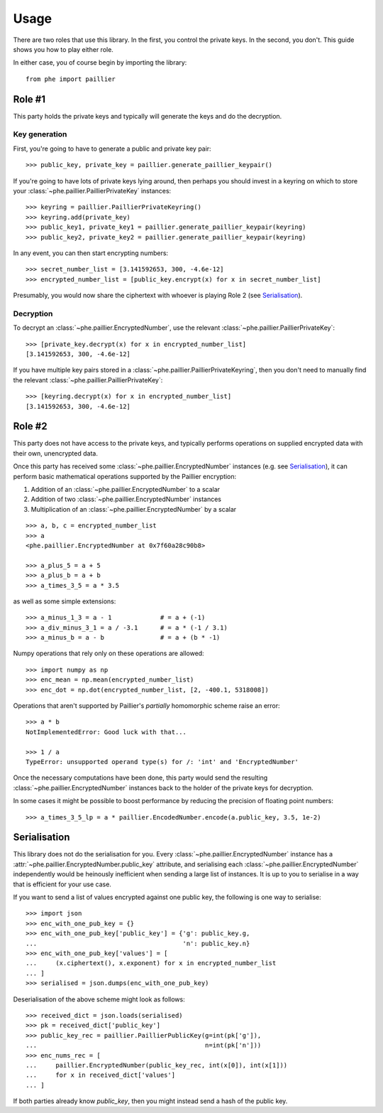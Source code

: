 .. _usage:

Usage
=====

There are two roles that use this library. In the first, you control the private keys. In the
second, you don't. This guide shows you how to play either role.

In either case, you of course begin by importing the library::

    from phe import paillier


Role #1
-------

This party holds the private keys and typically will generate the keys and do the decryption.

Key generation
^^^^^^^^^^^^^^

First, you're going to have to generate a public and private key pair::

    >>> public_key, private_key = paillier.generate_paillier_keypair()

If you're going to have lots of private keys lying around, then perhaps you should invest in
a keyring on which to store your :class:`~phe.paillier.PaillierPrivateKey` instances::

    >>> keyring = paillier.PaillierPrivateKeyring()
    >>> keyring.add(private_key)
    >>> public_key1, private_key1 = paillier.generate_paillier_keypair(keyring)
    >>> public_key2, private_key2 = paillier.generate_paillier_keypair(keyring)

In any event, you can then start encrypting numbers::

    >>> secret_number_list = [3.141592653, 300, -4.6e-12]
    >>> encrypted_number_list = [public_key.encrypt(x) for x in secret_number_list]

Presumably, you would now share the ciphertext with whoever is playing Role 2
(see `Serialisation`_).


Decryption
^^^^^^^^^^

To decrypt an :class:`~phe.paillier.EncryptedNumber`, use the relevant
:class:`~phe.paillier.PaillierPrivateKey`::

    >>> [private_key.decrypt(x) for x in encrypted_number_list]
    [3.141592653, 300, -4.6e-12]

If you have multiple key pairs stored in a :class:`~phe.paillier.PaillierPrivateKeyring`,
then you don't need to manually find the relevant :class:`~phe.paillier.PaillierPrivateKey`::

    >>> [keyring.decrypt(x) for x in encrypted_number_list]
    [3.141592653, 300, -4.6e-12]


Role #2
-------

This party does not have access to the private keys, and typically performs operations on
supplied encrypted data with their own, unencrypted data.

Once this party has received some :class:`~phe.paillier.EncryptedNumber` instances (e.g. see
`Serialisation`_), it can perform basic mathematical operations supported by the Paillier
encryption:

1. Addition of an :class:`~phe.paillier.EncryptedNumber` to a scalar
2. Addition of two :class:`~phe.paillier.EncryptedNumber` instances
3. Multiplication of an :class:`~phe.paillier.EncryptedNumber` by a scalar

::

    >>> a, b, c = encrypted_number_list
    >>> a
    <phe.paillier.EncryptedNumber at 0x7f60a28c90b8>

    >>> a_plus_5 = a + 5
    >>> a_plus_b = a + b
    >>> a_times_3_5 = a * 3.5

as well as some simple extensions::

    >>> a_minus_1_3 = a - 1             # = a + (-1)
    >>> a_div_minus_3_1 = a / -3.1      # = a * (-1 / 3.1)
    >>> a_minus_b = a - b               # = a + (b * -1)

Numpy operations that rely only on these operations are allowed::

    >>> import numpy as np
    >>> enc_mean = np.mean(encrypted_number_list)
    >>> enc_dot = np.dot(encrypted_number_list, [2, -400.1, 5318008])

Operations that aren't supported by Paillier's *partially* homomorphic scheme raise an error::

    >>> a * b
    NotImplementedError: Good luck with that...

    >>> 1 / a
    TypeError: unsupported operand type(s) for /: 'int' and 'EncryptedNumber'


Once the necessary computations have been done, this party would send the resulting
:class:`~phe.paillier.EncryptedNumber` instances back to the holder of the private keys for
decryption.

In some cases it might be possible to boost performance by reducing the precision of floating point numbers::

    >>> a_times_3_5_lp = a * paillier.EncodedNumber.encode(a.public_key, 3.5, 1e-2)


Serialisation
-------------

This library does not do the serialisation for you. Every :class:`~phe.paillier.EncryptedNumber`
instance has a :attr:`~phe.paillier.EncryptedNumber.public_key` attribute, and serialising each
:class:`~phe.paillier.EncryptedNumber` independently would be heinously inefficient when sending
a large list of instances. It is up to you to serialise in a way that is efficient for your use
case.

If you want to send a list of values encrypted against one public key, the following is one way to serialise::

    >>> import json
    >>> enc_with_one_pub_key = {}
    >>> enc_with_one_pub_key['public_key'] = {'g': public_key.g,
    ...                                       'n': public_key.n}
    >>> enc_with_one_pub_key['values'] = [
    ...     (x.ciphertext(), x.exponent) for x in encrypted_number_list
    ... ]
    >>> serialised = json.dumps(enc_with_one_pub_key)

Deserialisation of the above scheme might look as follows::

    >>> received_dict = json.loads(serialised)
    >>> pk = received_dict['public_key']
    >>> public_key_rec = paillier.PaillierPublicKey(g=int(pk['g']),
    ...                                             n=int(pk['n']))
    >>> enc_nums_rec = [
    ...     paillier.EncryptedNumber(public_key_rec, int(x[0]), int(x[1]))
    ...     for x in received_dict['values']
    ... ]

If both parties already know `public_key`, then you might instead send a hash of the public key.

